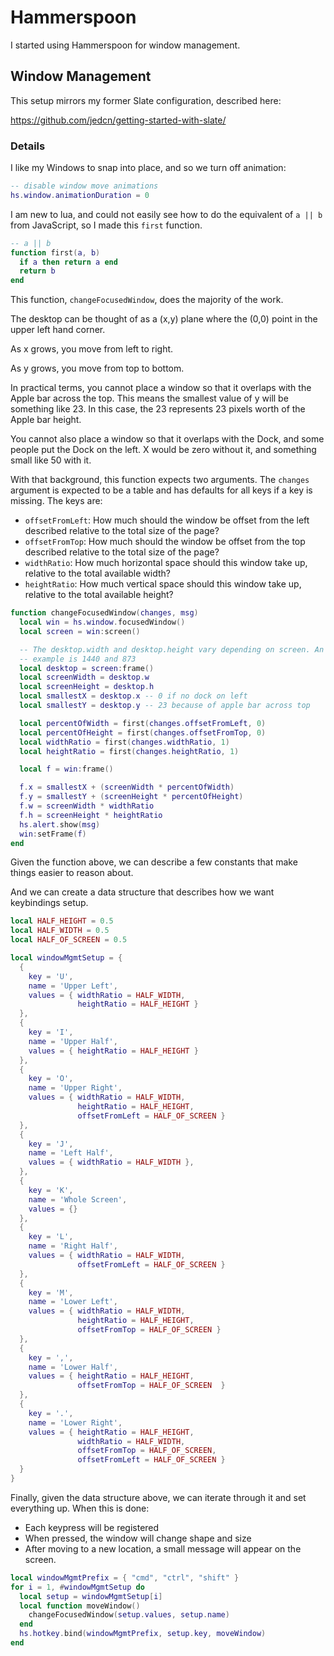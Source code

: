 * Hammerspoon

  I started using Hammerspoon for window management.

** Window Management

   This setup mirrors my former Slate configuration, described here:

   https://github.com/jedcn/getting-started-with-slate/

*** Details

    I like my Windows to snap into place, and so we turn off animation:

    #+BEGIN_SRC lua :tangle ../../home/.hammerspoon/init.lua
      -- disable window move animations
      hs.window.animationDuration = 0
   #+END_SRC

    I am new to lua, and could not easily see how to do the equivalent
    of =a || b= from JavaScript, so I made this =first= function.

    #+BEGIN_SRC lua :tangle ../../home/.hammerspoon/init.lua
      -- a || b
      function first(a, b)
        if a then return a end
        return b
      end
   #+END_SRC

    This function, =changeFocusedWindow=, does the majority of the
    work.

    The desktop can be thought of as a (x,y) plane where the (0,0)
    point in the upper left hand corner.

    As x grows, you move from left to right.

    As y grows, you move from top to bottom.

    In practical terms, you cannot place a window so that it overlaps
    with the Apple bar across the top. This means the smallest value of
    y will be something like 23. In this case, the 23 represents 23
    pixels worth of the Apple bar height.

    You cannot also place a window so that it overlaps with the Dock,
    and some people put the Dock on the left. X would be zero without
    it, and something small like 50 with it.

    With that background, this function expects two arguments. The
    =changes= argument is expected to be a table and has defaults for
    all keys if a key is missing. The keys are:

    + =offsetFromLeft=: How much should the window be offset from the
      left described relative to the total size of the page?
    + =offsetFromTop=: How much should the window be offset from the
      top described relative to the total size of the page?
    + =widthRatio=: How much horizontal space should this window take
      up, relative to the total available width?
    + =heightRatio=: How much vertical space should this window take
      up, relative to the total available height?

    #+BEGIN_SRC lua :tangle ../../home/.hammerspoon/init.lua
      function changeFocusedWindow(changes, msg)
        local win = hs.window.focusedWindow()
        local screen = win:screen()

        -- The desktop.width and desktop.height vary depending on screen. An
        -- example is 1440 and 873
        local desktop = screen:frame()
        local screenWidth = desktop.w
        local screenHeight = desktop.h
        local smallestX = desktop.x -- 0 if no dock on left
        local smallestY = desktop.y -- 23 because of apple bar across top

        local percentOfWidth = first(changes.offsetFromLeft, 0)
        local percentOfHeight = first(changes.offsetFromTop, 0)
        local widthRatio = first(changes.widthRatio, 1)
        local heightRatio = first(changes.heightRatio, 1)

        local f = win:frame()

        f.x = smallestX + (screenWidth * percentOfWidth)
        f.y = smallestY + (screenHeight * percentOfHeight)
        f.w = screenWidth * widthRatio
        f.h = screenHeight * heightRatio
        hs.alert.show(msg)
        win:setFrame(f)
      end
    #+END_SRC

    Given the function above, we can describe a few constants that make
    things easier to reason about.

    And we can create a data structure that describes how we want
    keybindings setup.

    #+BEGIN_SRC lua :tangle ../../home/.hammerspoon/init.lua
      local HALF_HEIGHT = 0.5
      local HALF_WIDTH = 0.5
      local HALF_OF_SCREEN = 0.5

      local windowMgmtSetup = {
        {
          key = 'U',
          name = 'Upper Left',
          values = { widthRatio = HALF_WIDTH,
                     heightRatio = HALF_HEIGHT }
        },
        {
          key = 'I',
          name = 'Upper Half',
          values = { heightRatio = HALF_HEIGHT }
        },
        {
          key = 'O',
          name = 'Upper Right',
          values = { widthRatio = HALF_WIDTH,
                     heightRatio = HALF_HEIGHT,
                     offsetFromLeft = HALF_OF_SCREEN }
        },
        {
          key = 'J',
          name = 'Left Half',
          values = { widthRatio = HALF_WIDTH },
        },
        {
          key = 'K',
          name = 'Whole Screen',
          values = {}
        },
        {
          key = 'L',
          name = 'Right Half',
          values = { widthRatio = HALF_WIDTH,
                     offsetFromLeft = HALF_OF_SCREEN }
        },
        {
          key = 'M',
          name = 'Lower Left',
          values = { widthRatio = HALF_WIDTH,
                     heightRatio = HALF_HEIGHT,
                     offsetFromTop = HALF_OF_SCREEN }
        },
        {
          key = ',',
          name = 'Lower Half',
          values = { heightRatio = HALF_HEIGHT,
                     offsetFromTop = HALF_OF_SCREEN  }
        },
        {
          key = '.',
          name = 'Lower Right',
          values = { heightRatio = HALF_HEIGHT,
                     widthRatio = HALF_WIDTH,
                     offsetFromTop = HALF_OF_SCREEN,
                     offsetFromLeft = HALF_OF_SCREEN }
        }
      }

    #+END_SRC

    Finally, given the data structure above, we can iterate through it
    and set everything up. When this is done:

    + Each keypress will be registered
    + When pressed, the window will change shape and size
    + After moving to a new location, a small message will appear on
      the screen.

    #+BEGIN_SRC lua :tangle ../../home/.hammerspoon/init.lua
      local windowMgmtPrefix = { "cmd", "ctrl", "shift" }
      for i = 1, #windowMgmtSetup do
        local setup = windowMgmtSetup[i]
        local function moveWindow()
          changeFocusedWindow(setup.values, setup.name)
        end
        hs.hotkey.bind(windowMgmtPrefix, setup.key, moveWindow)
      end
   #+END_SRC
